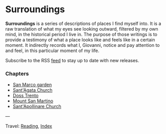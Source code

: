 #+startup: content indent

* Surroundings

*Surroundings* is a series of descriptions of places I find myself into.
It is a raw translation of what my eyes see looking outward, filtered
by my own mind, in the historical period I live in. The purpose of
those writings is to provide a testimony of what a place looks like
and feels like in a certain moment. It indirectly records what I,
Giovanni, notice and pay attention to and feel, in this particular
moment of my life.

Subscribe to the RSS [[file:../../feeds/feedSurroundings.rss][feed]] to stay up to date with new releases.

#+INDEX: Giovanni's Diary!Reading!Surroundings

*** Chapters

- [[file:san-marco-garden.org][San Marco garden]]
- [[file:sant-agata-church.org][Sant'Agata Church]]
- [[file:doss-trento.org][Doss Trento]]
- [[file:mount-san-martino.org][Mount San Martino]]
- [[file:sant-apollinare-church.org][Sant'Apollinare Church]]
  
---

Travel: [[file:../reading.org][Reading]], [[file:../../theindex.org][Index]]
